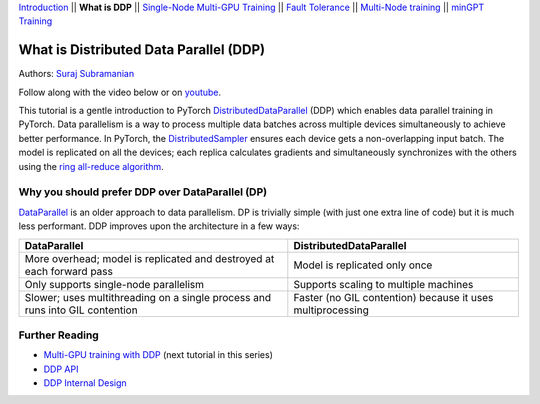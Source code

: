 `Introduction <ddp_series_intro.html>`__ \|\| **What is DDP** \|\| `Single-Node
Multi-GPU Training <ddp_series_multigpu.html>`__ \|\| `Fault
Tolerance <ddp_series_fault_tolerance.html>`__ \|\| `Multi-Node
training <../intermediate/ddp_series_multinode.html>`__ \|\| `minGPT Training <../intermediate/ddp_series_minGPT.html>`__

What is Distributed Data Parallel (DDP)
=======================================

Authors: `Suraj Subramanian <https://github.com/suraj813>`__

.. grid:: 2

   .. grid-item-card:: :octicon:`mortar-board;1em;` What you will learn

      *  How DDP works under the hood
      *  What is the DistributedSampler
      *  How gradients are synchronized across GPUs


   .. grid-item-card:: :octicon:`list-unordered;1em;` Prerequisites

      * Familiarity with `basic non-distributed training  <https://pytorch.org/tutorials/beginner/basics/quickstart_tutorial.html>`__ in PyTorch

Follow along with the video below or on `youtube <https://www.youtube.com/watch/Cvdhwx-OBBo>`__.

.. raw:: html

   <div style="margin-top:10px; margin-bottom:10px;">
     <iframe width="560" height="315" src="https://www.youtube.com/embed/Cvdhwx-OBBo" frameborder="0" allow="accelerometer; encrypted-media; gyroscope; picture-in-picture" allowfullscreen></iframe>
   </div>

This tutorial is a gentle introduction to PyTorch `DistributedDataParallel <https://pytorch.org/docs/stable/generated/torch.nn.parallel.DistributedDataParallel.html>`__ (DDP)
which enables data parallel training in PyTorch. Data parallelism is a way to
process multiple data batches across multiple devices simultaneously
to achieve better performance. In PyTorch, the `DistributedSampler <https://pytorch.org/docs/stable/data.html#torch.utils.data.distributed.DistributedSampler>`__
ensures each device gets a non-overlapping input batch. The model is replicated on all the devices;
each replica calculates gradients and simultaneously synchronizes with the others using the `ring all-reduce
algorithm <https://tech.preferred.jp/en/blog/technologies-behind-distributed-deep-learning-allreduce/>`__.

Why you should prefer DDP over DataParallel (DP)
-------------------------------------------------

`DataParallel <https://pytorch.org/docs/stable/generated/torch.nn.DataParallel.html>`__ 
is an older approach to data parallelism. DP is trivially simple (with just one extra line of code) but it is much less performant.
DDP improves upon the architecture in a few ways:

+---------------------------------------+------------------------------+
| DataParallel                          | DistributedDataParallel      |
+=======================================+==============================+
| More overhead; model is replicated    | Model is replicated only     |
| and destroyed at each forward pass    | once                         |
+---------------------------------------+------------------------------+
| Only supports single-node parallelism | Supports scaling to multiple |
|                                       | machines                     |
+---------------------------------------+------------------------------+
| Slower; uses multithreading on a      | Faster (no GIL contention)   |
| single process and runs into GIL      | because it uses              |
| contention                            | multiprocessing              |
+---------------------------------------+------------------------------+

Further Reading
---------------

-  `Multi-GPU training with DDP <ddp_series_multigpu.html>`__ (next tutorial in this series)
-  `DDP
   API <https://pytorch.org/docs/stable/generated/torch.nn.parallel.DistributedDataParallel.html>`__
-  `DDP Internal
   Design <https://pytorch.org/docs/master/notes/ddp.html#internal-design>`__
